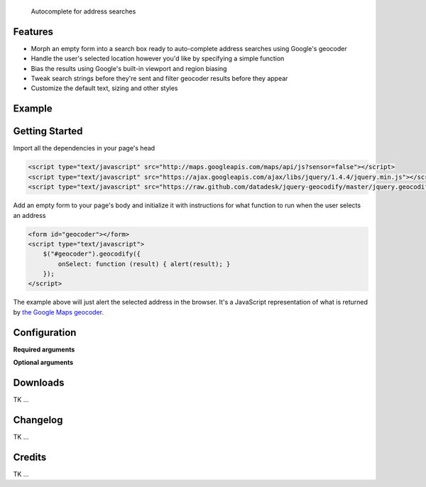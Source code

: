 .. jquery-geocodify documentation master file, created by
   sphinx-quickstart on Fri Aug  5 15:25:18 2011.
   You can adapt this file completely to your liking, but it should at least
   contain the root `toctree` directive.

.. epigraph::

    Autocomplete for address searches

Features
========

* Morph an empty form into a search box ready to auto-complete address searches using Google's geocoder
* Handle the user's selected location however you'd like by specifying a simple function
* Bias the results using Google's built-in viewport and region biasing
* Tweak search strings before they're sent and filter geocoder results before they appear
* Customize the default text, sizing and other styles

.. raw:: html

   <hr>


Example
======= 

.. raw:: html

    <script type="text/javascript" src="http://maps.googleapis.com/maps/api/js?sensor=false"></script>
    <script type="text/javascript" src="https://ajax.googleapis.com/ajax/libs/jquery/1.4.4/jquery.min.js"></script>
    <script type="text/javascript" src="https://raw.github.com/datadesk/jquery-geocodify/master/jquery.geocodify.js"></script>
    <div style="height:40px;">
        <form id="basic-box"></form>
        <script type="text/javascript">
          function updateMap(ele) {
              var lng = ele.geometry.location.lng();
              var lat = ele.geometry.location.lat();
              var myLatlng = new google.maps.LatLng(lat, lng);
              var myOptions = {
                zoom: 10,
                center: myLatlng,
                mapTypeId: google.maps.MapTypeId.ROADMAP
              };
              var map = new google.maps.Map(document.getElementById("map"), myOptions);
              var marker = new google.maps.Marker({
                  position: myLatlng, 
                  map: map,
                  title: ele.formatted_address
              });
          };
          window.onload = function () {
              var lng = -118.24496984481812;
              var lat = 34.05297942802767;
              var myLatlng = new google.maps.LatLng(lat, lng);
              var myOptions = {
                zoom: 17,
                center: myLatlng,
                mapTypeId: google.maps.MapTypeId.ROADMAP
              };
              var map = new google.maps.Map(document.getElementById("map"), myOptions);
              var marker = new google.maps.Marker({
                  position: myLatlng, 
                  map: map,
                  title: "Los Angeles Times Globe Lobby"
              });
          }
          $("#basic-box").geocodify({
              onSelect: function (result) { updateMap(result); },
              initialText: "Enter an address to see geocodify in action."
          });
        </script>
    </div>
    <div style="height:300px; width:400px; border:1px solid black;" id="map"></div>

.. raw:: html

   <hr>

Getting Started
===============

Import all the dependencies in your page's head

.. code-block:: html

    <script type="text/javascript" src="http://maps.googleapis.com/maps/api/js?sensor=false"></script> 
    <script type="text/javascript" src="https://ajax.googleapis.com/ajax/libs/jquery/1.4.4/jquery.min.js"></script> 
    <script type="text/javascript" src="https://raw.github.com/datadesk/jquery-geocodify/master/jquery.geocodify.js"></script>

Add an empty form to your page's body and initialize it with instructions for what function to run when the user selects an address

.. code-block:: html

    <form id="geocoder"></form>
    <script type="text/javascript">
        $("#geocoder").geocodify({
            onSelect: function (result) { alert(result); } 
        });
    </script>

The example above will just alert the selected address in the browser. It's a JavaScript representation of what is returned by `the Google Maps geocoder. <http://code.google.com/apis/maps/documentation/geocoding/#GeocodingResponses>`_

.. raw:: html

   <hr>

Configuration
=============

**Required arguments**

.. raw:: html

    <table>
        <thead>
            <tr>
                <th>Option</th>
                <th>Use</th>
                <th>Default</th>
                <th>Demo</th>
            </tr>
        </thead>
        <tbody>
            <tr>
                <td><em>onSelect</em></td>
                <td>
                    A function that takes the Google geocoder's result object and decides what to do with it, like it load it on a map, or redirect to another page, or whatever you need.
                </td>
                <td>An ugly alert with the result's address.</td>
                <td>
                    <a href="demonstrations.html#basic-box">Link</a>
                </td>
            </tr>
        </tbody>
    </table>

**Optional arguments**

.. raw:: html
    
    <table>
        <thead>
            <tr>
                <th>Option</th>
                <th>Use</th>
                <th>Default</th>
                <th>Demo</th>
            </tr>
        </thead>
        <tbody>
            <tr>
                <td><em>acceptableAddressTypes</em></td>
                <td>
                    A whitelist of address types allowed to appear in the results.
                    Drawn from <a href="http://code.google.com/apis/maps/documentation/javascript/services.html#GeocodingAddressTypes">the set defined by Google's geocoder</a>.
                </td>
                <td>All types accepted</td>
                <td>
                    <a href="demonstrations.html#address-type-whitelisting">Link</a>
                </td>
            </tr>
            <tr>
                <td><em>buttonValue</em></td>
                <td>
                    The text that appears in the form's submit button.
                    It can be used to remove the button entirely but submitting false, null or an empty string.
                </td>
                <td>
                    "GO"
                </td>
                <td>
                    <a href="demonstrations.html#button-values">Link</a> 
                </td>
            </tr>
            <tr>
                <td><em>errorHandler</em></td>
                <td>A function for handling errors returned by the Google geocoder.</td>
                <td>null</td>
                <td></td>
            </tr>
            <tr>
                <td><em>filterResults</em></td>
                <td>A function for filtering results before they appear in the dropdown.</td>
                <td>null</td>
                <td><a href="demonstrations.html#filter-results">Link</a></td>
            </tr>
            <tr>
                <td><em>fontSize</em></td>
                <td>Sets the size of the font for the text input and submit button.</td>
                <td>16px</td>
                <td><a href="demonstrations.html#sizing">Link</a></td>
            </tr>
            <tr>
                <td><em>height</em></td>
                <td>Sets the height of input box and submit button. Expects an integer.</td>
                <td>16</td>
                <td><a href="demonstrations.html#sizing">Link</a></td>
            </tr>
            <tr>
                <td><em>initialText</em></td>
                <td>Sets a default string to appear when the box loads.</td>
                <td>null</td>
                <td><a href="demonstrations.html#initial-text">Link</a></td>
            </tr>
            <tr>
                <td><em>minimumCharacters</em></td>
                <td>Sets the number of characters that must be entered before the geocoder starts to automatically run.</td>
                <td>5</td>
                <td><a href="demonstrations.html#minimum-characters">Link</a></td>
            <tr>
                <td><em>noResultsText</em></td>
                <td>The text that appears when a search returns no results.</td>
                <td>"No results found. Please refine your search."</td>
                <td><a href="demonstrations.html#no-results-text">Link</a></td>
            </tr>
            <tr>
                <td><em>prepSearchString</em></td>
                <td>A function that treats the search string before it is passed to the geocoder.</td>
                <td>null</td>
                <td><a href="demonstrations.html#prep-search-string">Link</a></td>
            </tr>
            <tr>
                <td><em>regionBias</em></td>
                <td>Instruct the geocoder to return results biased towards a particular region of the world. More information about the available codes can be found <a href="http://code.google.com/apis/maps/documentation/javascript/services.html#GeocodingRegionCodes">here</a>.</td>
                <td>null</td>
                <td><a href="demonstrations.html#region-bias">Link</a></td>
            </tr>
            <tr>
                <td><em>viewportBias</em></td>
                <td>Instruct the geocoder to return results biased towards a bounding box presented in Google's data format. Google's documentation can be found <a href="http://code.google.com/apis/maps/documentation/javascript/services.html#GeocodingViewports">here</a>.</td>
                <td>null</td>
                <td><a href="demonstrations.html#viewport-bias">Link</a></td>
            </tr>
            <tr>
                <td><em>width</em></td>
                <td>Sets the width of input box and submit button. Expects an integer.</td>
                <td>16</td>
                <td><a href="demonstrations.html#sizing">Link</a></td>
            </tr>
        </tbody>
    </table>

.. raw:: html
  
   <hr>

Downloads
=========

TK ...

.. raw:: html

   <hr>

Changelog
=========

TK ...

.. raw:: html

   <hr>

Credits
=======

TK ...

.. raw:: html

   <hr>




